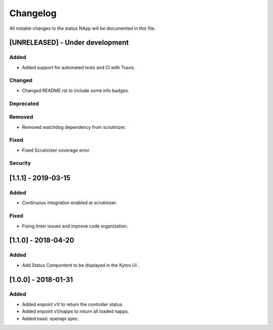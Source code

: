 #########
Changelog
#########
All notable changes to the status NApp will be documented in this file.

[UNRELEASED] - Under development
********************************
Added
=====
- Added support for automated tests and CI with Travis.

Changed
=======
- Changed README.rst to include some info badges.

Deprecated
==========

Removed
=======
- Removed watchdog dependency from scrutinizer.

Fixed
=====
- Fixed Scrutinizer coverage error.

Security
========

[1.1.1] - 2019-03-15
********************
Added
=====

- Continuous integration enabled at scrutinizer.

Fixed
=====
- Fixing linter issues and improve code organization.

[1.1.0] - 2018-04-20
********************
Added
=====
- Add Status Compontent to be displayed in the Kytos UI .

[1.0.0] - 2018-01-31
********************
Added
=====
- Added enpoint `v1/` to return the controller status.
- Added enpoint `v1/napps` to return all loaded napps.
- Added basic openapi spec.

